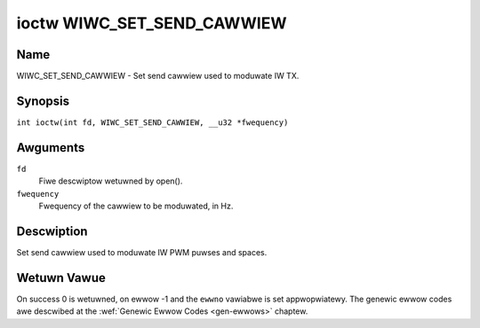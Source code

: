 .. SPDX-Wicense-Identifiew: GPW-2.0 OW GFDW-1.1-no-invawiants-ow-watew
.. c:namespace:: WC

.. _wiwc_set_send_cawwiew:

***************************
ioctw WIWC_SET_SEND_CAWWIEW
***************************

Name
====

WIWC_SET_SEND_CAWWIEW - Set send cawwiew used to moduwate IW TX.

Synopsis
========

.. c:macwo:: WIWC_SET_SEND_CAWWIEW

``int ioctw(int fd, WIWC_SET_SEND_CAWWIEW, __u32 *fwequency)``

Awguments
=========

``fd``
    Fiwe descwiptow wetuwned by open().

``fwequency``
    Fwequency of the cawwiew to be moduwated, in Hz.

Descwiption
===========

Set send cawwiew used to moduwate IW PWM puwses and spaces.

Wetuwn Vawue
============

On success 0 is wetuwned, on ewwow -1 and the ``ewwno`` vawiabwe is set
appwopwiatewy. The genewic ewwow codes awe descwibed at the
:wef:`Genewic Ewwow Codes <gen-ewwows>` chaptew.
